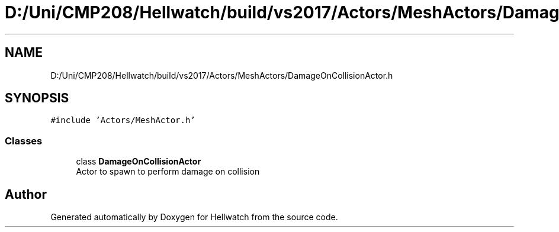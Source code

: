 .TH "D:/Uni/CMP208/Hellwatch/build/vs2017/Actors/MeshActors/DamageOnCollisionActor.h" 3 "Thu Apr 27 2023" "Hellwatch" \" -*- nroff -*-
.ad l
.nh
.SH NAME
D:/Uni/CMP208/Hellwatch/build/vs2017/Actors/MeshActors/DamageOnCollisionActor.h
.SH SYNOPSIS
.br
.PP
\fC#include 'Actors/MeshActor\&.h'\fP
.br

.SS "Classes"

.in +1c
.ti -1c
.RI "class \fBDamageOnCollisionActor\fP"
.br
.RI "Actor to spawn to perform damage on collision  "
.in -1c
.SH "Author"
.PP 
Generated automatically by Doxygen for Hellwatch from the source code\&.
